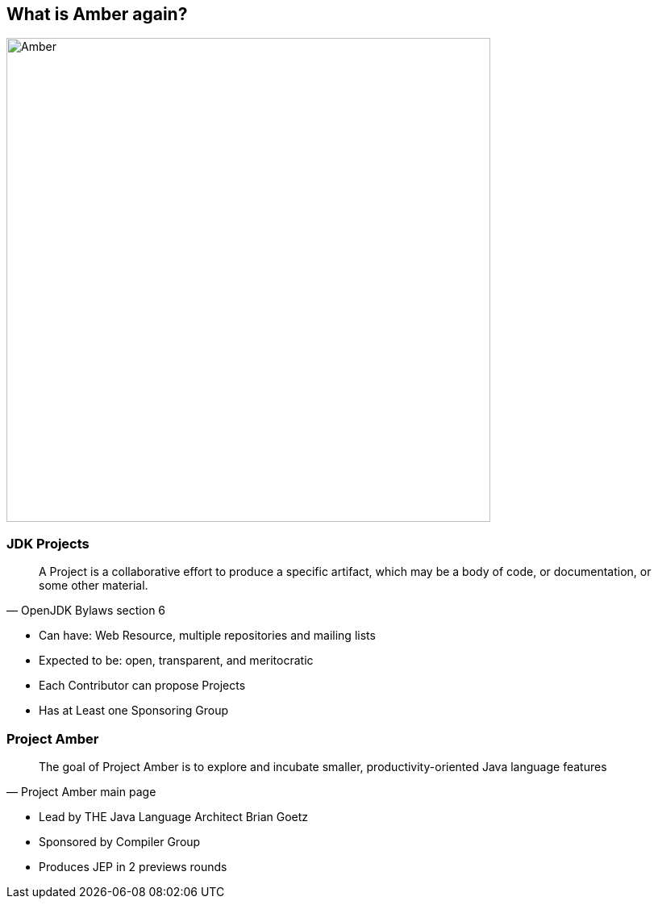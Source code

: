 == What is Amber again?
image::images/Amber.jpg[width=600px]

=== JDK Projects
[quote, OpenJDK Bylaws section 6]
____
A Project is a collaborative effort to produce a specific artifact, which may be a body of code, or documentation, or some other material.
____
[.notes]
--
* Can have: Web Resource, multiple repositories and mailing lists
* Expected to be: open, transparent, and meritocratic
* Each Contributor can propose Projects
* Has at Least one Sponsoring Group
--

=== Project Amber
[quote, Project Amber main page]
____
The goal of Project Amber is to explore and incubate smaller, productivity-oriented Java language features
____
[.notes]
--
* Lead by THE Java Language Architect Brian Goetz
* Sponsored by Compiler Group
* Produces JEP in 2 previews rounds
--